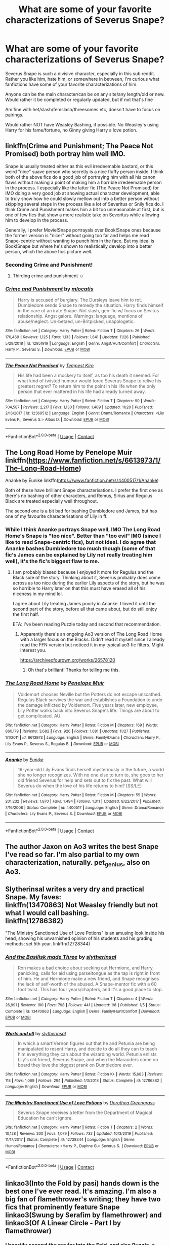 #+TITLE: What are some of your favorite characterizations of Severus Snape?

* What are some of your favorite characterizations of Severus Snape?
:PROPERTIES:
:Author: NotSoSnarky
:Score: 10
:DateUnix: 1607458153.0
:DateShort: 2020-Dec-08
:FlairText: Request
:END:
Severus Snape is such a divisive character, especially in this sub reddit. Rather you like him, hate him, or somewhere in between, I'm curious what fanfictions have some of your favorite characterizations of him.

Anyone can be the main character/can be on any site/any length/old or new. Would rather it be completed or regularly updated, but if not that's fine

Am fine with het/slash/femslash/threesomes etc, doesn't have to focus on pairings.

Would rather NOT have Weasley Bashing, if possible. No Weasley's using Harry for his fame/fortune, no Ginny giving Harry a love potion.


** linkffn(Crime and Punishment; The Peace Not Promised) both portray him well IMO.

Snape is usually treated either as this evil irredeemable bastard, or this weird "nice" suave person who secretly is a nice fluffy person inside. I think both of the above fics do a good job of portraying him with all his canon flaws without making a point of making him a horrible irredeemable person in the process. I especially like the latter fic (The Peace Not Promised) for IMO doing a very good job at showing actual character development, able to truly show how he could slowly mellow out into a better person without skipping several steps in the process like a lot of Severitus or Snily fics do. I think Crime and Punishment makes him a bit too unreasonable at first, but is one of few fics that show a more realistic take on Severitus while allowing him to develop in the process.

Generally, I prefer Movie!Snape portrayals over Book!Snape ones because the former version is "nicer" without going too far and helps me read Snape-centric without wanting to punch him in the face. But my ideal is Book!Snape but where he's shown to realistically develop into a better person, which the above fics picture well.
:PROPERTIES:
:Author: Fredrik1994
:Score: 5
:DateUnix: 1607492520.0
:DateShort: 2020-Dec-09
:END:

*** Seconding Crime and Punishment!
:PROPERTIES:
:Author: Flye_Autumne
:Score: 4
:DateUnix: 1607561241.0
:DateShort: 2020-Dec-10
:END:

**** Thirding crime and punishment ☺️
:PROPERTIES:
:Author: monkshood_wolfsbane
:Score: 1
:DateUnix: 1620007098.0
:DateShort: 2021-May-03
:END:


*** [[https://www.fanfiction.net/s/12951919/1/][*/Crime and Punishment/*]] by [[https://www.fanfiction.net/u/8694500/mlocatis][/mlocatis/]]

#+begin_quote
  Harry is accused of burglary. The Dursleys leave him to rot. Dumbledore sends Snape to remedy the situation. Harry finds himself in the care of an irate Snape. Not slash, gen-fic w/ focus on Sevitus relationship. Angst galore. Warnings: language, mentions of abuse/neglect. Un-betaed, un-Britpicked, unapologetic.
#+end_quote

^{/Site/:} ^{fanfiction.net} ^{*|*} ^{/Category/:} ^{Harry} ^{Potter} ^{*|*} ^{/Rated/:} ^{Fiction} ^{T} ^{*|*} ^{/Chapters/:} ^{26} ^{*|*} ^{/Words/:} ^{170,469} ^{*|*} ^{/Reviews/:} ^{1,125} ^{*|*} ^{/Favs/:} ^{1,133} ^{*|*} ^{/Follows/:} ^{1,641} ^{*|*} ^{/Updated/:} ^{11/26} ^{*|*} ^{/Published/:} ^{5/29/2018} ^{*|*} ^{/id/:} ^{12951919} ^{*|*} ^{/Language/:} ^{English} ^{*|*} ^{/Genre/:} ^{Angst/Hurt/Comfort} ^{*|*} ^{/Characters/:} ^{Harry} ^{P.,} ^{Severus} ^{S.} ^{*|*} ^{/Download/:} ^{[[http://www.ff2ebook.com/old/ffn-bot/index.php?id=12951919&source=ff&filetype=epub][EPUB]]} ^{or} ^{[[http://www.ff2ebook.com/old/ffn-bot/index.php?id=12951919&source=ff&filetype=mobi][MOBI]]}

--------------

[[https://www.fanfiction.net/s/12369512/1/][*/The Peace Not Promised/*]] by [[https://www.fanfiction.net/u/812247/Tempest-Kiro][/Tempest Kiro/]]

#+begin_quote
  His life had been a mockery to itself, as too his death it seemed. For what kind of twisted humour would force Severus Snape to relive his greatest regret? To return him to the point in his life when the only person that ever mattered in his life had already turned away.
#+end_quote

^{/Site/:} ^{fanfiction.net} ^{*|*} ^{/Category/:} ^{Harry} ^{Potter} ^{*|*} ^{/Rated/:} ^{Fiction} ^{T} ^{*|*} ^{/Chapters/:} ^{90} ^{*|*} ^{/Words/:} ^{704,587} ^{*|*} ^{/Reviews/:} ^{2,217} ^{*|*} ^{/Favs/:} ^{1,130} ^{*|*} ^{/Follows/:} ^{1,409} ^{*|*} ^{/Updated/:} ^{11/20} ^{*|*} ^{/Published/:} ^{2/16/2017} ^{*|*} ^{/id/:} ^{12369512} ^{*|*} ^{/Language/:} ^{English} ^{*|*} ^{/Genre/:} ^{Drama/Romance} ^{*|*} ^{/Characters/:} ^{<Lily} ^{Evans} ^{P.,} ^{Severus} ^{S.>} ^{Albus} ^{D.} ^{*|*} ^{/Download/:} ^{[[http://www.ff2ebook.com/old/ffn-bot/index.php?id=12369512&source=ff&filetype=epub][EPUB]]} ^{or} ^{[[http://www.ff2ebook.com/old/ffn-bot/index.php?id=12369512&source=ff&filetype=mobi][MOBI]]}

--------------

*FanfictionBot*^{2.0.0-beta} | [[https://github.com/FanfictionBot/reddit-ffn-bot/wiki/Usage][Usage]] | [[https://www.reddit.com/message/compose?to=tusing][Contact]]
:PROPERTIES:
:Author: FanfictionBot
:Score: 1
:DateUnix: 1607492553.0
:DateShort: 2020-Dec-09
:END:


** The Long Road Home by Penelope Muir linkffn([[https://www.fanfiction.net/s/6613973/1/The-Long-Road-Home]])

Ananke by Eunike linkffn([[https://www.fanfiction.net/s/4400517/1/Ananke]])

Both of these have brilliant Snape characterisations. I prefer the first one as there's no bashing of other characters, and Remus, Sirius and Regulus Black are treated especially well throughout.

The second one is a bit bad for bashing Dumbledore and James, but has one of my favourite characterisations of Lily in ff.
:PROPERTIES:
:Author: Tumbleweed_Complex
:Score: 2
:DateUnix: 1607465156.0
:DateShort: 2020-Dec-09
:END:

*** While I think Ananke portrays Snape well, IMO The Long Road Home's Snape is "too nice". Better than "too evil" IMO (since I like to read Snape-centric fics), but not ideal. I do agree that Ananke bashes Dumbledore too much though (some of that fic's James can be explained by Lily not really treating him well), it's the fic's biggest flaw to me.
:PROPERTIES:
:Author: Fredrik1994
:Score: 3
:DateUnix: 1607493531.0
:DateShort: 2020-Dec-09
:END:

**** I am probably biased because I enjoyed it more for Regulus and the Black side of the story. Thinking about it, Severus probably does come across as too nice during the earlier Lily aspects of the story, but he was so horrible to Harry later on that this must have erased all of his niceness in my mind lol.

I agree about Lily treating James poorly in Ananke. I loved it until the second part of the story, before all that came about, but do still enjoy the first half.

ETA: I've been reading Puzzle today and second that recommendation.
:PROPERTIES:
:Author: Tumbleweed_Complex
:Score: 1
:DateUnix: 1607526158.0
:DateShort: 2020-Dec-09
:END:

***** Apparently there's an ongoing Ao3 version of The Long Road Home with a larger focus on the Blacks. Didn't read it myself since I already read the FFN version but noticed it in my typical ao3 fic filters. Might interest you.

[[https://archiveofourown.org/works/26578120]]
:PROPERTIES:
:Author: Fredrik1994
:Score: 2
:DateUnix: 1607543107.0
:DateShort: 2020-Dec-09
:END:

****** Oh that's brilliant! Thanks for telling me this.
:PROPERTIES:
:Author: Tumbleweed_Complex
:Score: 1
:DateUnix: 1607543612.0
:DateShort: 2020-Dec-09
:END:


*** [[https://www.fanfiction.net/s/6613973/1/][*/The Long Road Home/*]] by [[https://www.fanfiction.net/u/715571/Penelope-Muir][/Penelope Muir/]]

#+begin_quote
  Voldemort chooses Neville but the Potters do not escape unscathed. Regulus Black survives the war and establishes a Foundation to undo the damage inflicted by Voldemort. Five years later, new employee, Lily Potter walks back into Severus Snape's life. Things are about to get complicated. AU.
#+end_quote

^{/Site/:} ^{fanfiction.net} ^{*|*} ^{/Category/:} ^{Harry} ^{Potter} ^{*|*} ^{/Rated/:} ^{Fiction} ^{M} ^{*|*} ^{/Chapters/:} ^{169} ^{*|*} ^{/Words/:} ^{860,179} ^{*|*} ^{/Reviews/:} ^{3,682} ^{*|*} ^{/Favs/:} ^{926} ^{*|*} ^{/Follows/:} ^{1,081} ^{*|*} ^{/Updated/:} ^{11/27} ^{*|*} ^{/Published/:} ^{1/1/2011} ^{*|*} ^{/id/:} ^{6613973} ^{*|*} ^{/Language/:} ^{English} ^{*|*} ^{/Genre/:} ^{Family/Drama} ^{*|*} ^{/Characters/:} ^{Harry} ^{P.,} ^{Lily} ^{Evans} ^{P.,} ^{Severus} ^{S.,} ^{Regulus} ^{B.} ^{*|*} ^{/Download/:} ^{[[http://www.ff2ebook.com/old/ffn-bot/index.php?id=6613973&source=ff&filetype=epub][EPUB]]} ^{or} ^{[[http://www.ff2ebook.com/old/ffn-bot/index.php?id=6613973&source=ff&filetype=mobi][MOBI]]}

--------------

[[https://www.fanfiction.net/s/4400517/1/][*/Ananke/*]] by [[https://www.fanfiction.net/u/220839/Eunike][/Eunike/]]

#+begin_quote
  19-year-old Lily Evans finds herself mysteriously in the future, a world she no longer recognizes. With no one else to turn to, she goes to her old friend Severus for help and sets out to fix the past. What will Severus do when the love of his life returns to him? [SS/LE]
#+end_quote

^{/Site/:} ^{fanfiction.net} ^{*|*} ^{/Category/:} ^{Harry} ^{Potter} ^{*|*} ^{/Rated/:} ^{Fiction} ^{M} ^{*|*} ^{/Chapters/:} ^{55} ^{*|*} ^{/Words/:} ^{201,232} ^{*|*} ^{/Reviews/:} ^{1,870} ^{*|*} ^{/Favs/:} ^{1,494} ^{*|*} ^{/Follows/:} ^{1,311} ^{*|*} ^{/Updated/:} ^{8/22/2017} ^{*|*} ^{/Published/:} ^{7/16/2008} ^{*|*} ^{/Status/:} ^{Complete} ^{*|*} ^{/id/:} ^{4400517} ^{*|*} ^{/Language/:} ^{English} ^{*|*} ^{/Genre/:} ^{Drama/Romance} ^{*|*} ^{/Characters/:} ^{Lily} ^{Evans} ^{P.,} ^{Severus} ^{S.} ^{*|*} ^{/Download/:} ^{[[http://www.ff2ebook.com/old/ffn-bot/index.php?id=4400517&source=ff&filetype=epub][EPUB]]} ^{or} ^{[[http://www.ff2ebook.com/old/ffn-bot/index.php?id=4400517&source=ff&filetype=mobi][MOBI]]}

--------------

*FanfictionBot*^{2.0.0-beta} | [[https://github.com/FanfictionBot/reddit-ffn-bot/wiki/Usage][Usage]] | [[https://www.reddit.com/message/compose?to=tusing][Contact]]
:PROPERTIES:
:Author: FanfictionBot
:Score: 1
:DateUnix: 1607465171.0
:DateShort: 2020-Dec-09
:END:


** The author Jaxon on Ao3 writes the best Snape I've read so far. I'm also partial to my own characterization, naturally. pet_genius, also on Ao3.
:PROPERTIES:
:Author: pet_genius
:Score: 2
:DateUnix: 1607460994.0
:DateShort: 2020-Dec-09
:END:


** Slytherinsal writes a very dry and practical Snape. My faves:\\
linkffn(13470863) Not Weasley friendly but not what I would call bashing.\\
linkffn(12786382)

"The Ministry Sanctioned Use of Love Potions" is an amusing look inside his head, showing his unvarnished opinion of his students and his grading methods; set 5th year. linkffn(12728344)
:PROPERTIES:
:Author: amethyst_lover
:Score: 1
:DateUnix: 1607479481.0
:DateShort: 2020-Dec-09
:END:

*** [[https://www.fanfiction.net/s/13470863/1/][*/And the Basilisk made Three/*]] by [[https://www.fanfiction.net/u/2617304/slytherinsal][/slytherinsal/]]

#+begin_quote
  Ron makes a bad choice about seeking out Hermione, and Harry, panicking, calls for aid using parseltongue as the tap is right in front of him. He and Hermione make a new friend, and Snape recognises the lack of self-worth of the abused. A Snape-mentor fic with a 60 foot twist. This has four years/chapters, and it's a good place to stop.
#+end_quote

^{/Site/:} ^{fanfiction.net} ^{*|*} ^{/Category/:} ^{Harry} ^{Potter} ^{*|*} ^{/Rated/:} ^{Fiction} ^{T} ^{*|*} ^{/Chapters/:} ^{4} ^{*|*} ^{/Words/:} ^{26,991} ^{*|*} ^{/Reviews/:} ^{180} ^{*|*} ^{/Favs/:} ^{798} ^{*|*} ^{/Follows/:} ^{441} ^{*|*} ^{/Updated/:} ^{1/8} ^{*|*} ^{/Published/:} ^{1/5} ^{*|*} ^{/Status/:} ^{Complete} ^{*|*} ^{/id/:} ^{13470863} ^{*|*} ^{/Language/:} ^{English} ^{*|*} ^{/Genre/:} ^{Family/Hurt/Comfort} ^{*|*} ^{/Download/:} ^{[[http://www.ff2ebook.com/old/ffn-bot/index.php?id=13470863&source=ff&filetype=epub][EPUB]]} ^{or} ^{[[http://www.ff2ebook.com/old/ffn-bot/index.php?id=13470863&source=ff&filetype=mobi][MOBI]]}

--------------

[[https://www.fanfiction.net/s/12786382/1/][*/Warts and all/*]] by [[https://www.fanfiction.net/u/2617304/slytherinsal][/slytherinsal/]]

#+begin_quote
  In which a smart!Vernon figures out that he and Petunia are being manipulated to resent Harry, and decide to do all they can to teach him everything they can about the wizarding world. Petunia enlists Lily's old friend, Severus Snape, and when the Marauders come on board they love the biggest prank on Dumbledore ever.
#+end_quote

^{/Site/:} ^{fanfiction.net} ^{*|*} ^{/Category/:} ^{Harry} ^{Potter} ^{*|*} ^{/Rated/:} ^{Fiction} ^{K+} ^{*|*} ^{/Words/:} ^{15,683} ^{*|*} ^{/Reviews/:} ^{118} ^{*|*} ^{/Favs/:} ^{1,069} ^{*|*} ^{/Follows/:} ^{294} ^{*|*} ^{/Published/:} ^{1/3/2018} ^{*|*} ^{/Status/:} ^{Complete} ^{*|*} ^{/id/:} ^{12786382} ^{*|*} ^{/Language/:} ^{English} ^{*|*} ^{/Download/:} ^{[[http://www.ff2ebook.com/old/ffn-bot/index.php?id=12786382&source=ff&filetype=epub][EPUB]]} ^{or} ^{[[http://www.ff2ebook.com/old/ffn-bot/index.php?id=12786382&source=ff&filetype=mobi][MOBI]]}

--------------

[[https://www.fanfiction.net/s/12728344/1/][*/The Ministry Sanctioned Use of Love Potions/*]] by [[https://www.fanfiction.net/u/8431550/Dorothea-Greengrass][/Dorothea Greengrass/]]

#+begin_quote
  Severus Snape receives a letter from the Department of Magical Education he can't ignore.
#+end_quote

^{/Site/:} ^{fanfiction.net} ^{*|*} ^{/Category/:} ^{Harry} ^{Potter} ^{*|*} ^{/Rated/:} ^{Fiction} ^{T} ^{*|*} ^{/Chapters/:} ^{2} ^{*|*} ^{/Words/:} ^{10,128} ^{*|*} ^{/Reviews/:} ^{200} ^{*|*} ^{/Favs/:} ^{1,079} ^{*|*} ^{/Follows/:} ^{732} ^{*|*} ^{/Updated/:} ^{10/3/2019} ^{*|*} ^{/Published/:} ^{11/17/2017} ^{*|*} ^{/Status/:} ^{Complete} ^{*|*} ^{/id/:} ^{12728344} ^{*|*} ^{/Language/:} ^{English} ^{*|*} ^{/Genre/:} ^{Humor/Romance} ^{*|*} ^{/Characters/:} ^{<Harry} ^{P.,} ^{Daphne} ^{G.>} ^{Severus} ^{S.} ^{*|*} ^{/Download/:} ^{[[http://www.ff2ebook.com/old/ffn-bot/index.php?id=12728344&source=ff&filetype=epub][EPUB]]} ^{or} ^{[[http://www.ff2ebook.com/old/ffn-bot/index.php?id=12728344&source=ff&filetype=mobi][MOBI]]}

--------------

*FanfictionBot*^{2.0.0-beta} | [[https://github.com/FanfictionBot/reddit-ffn-bot/wiki/Usage][Usage]] | [[https://www.reddit.com/message/compose?to=tusing][Contact]]
:PROPERTIES:
:Author: FanfictionBot
:Score: 1
:DateUnix: 1607479502.0
:DateShort: 2020-Dec-09
:END:


** linkao3(Into the Fold by pasi) hands down is the best one I've ever read. It's amazing. I'm also a big fan of flamethrower's writing; they have two fics that prominently feature Snape linkao3(Swung by Serafim by flamethrower) and linkao3(Of A Linear Circle - Part I by flamethrower)
:PROPERTIES:
:Author: Flye_Autumne
:Score: 1
:DateUnix: 1607486385.0
:DateShort: 2020-Dec-09
:END:

*** I heartily second the rec for Into the Fold, and also Puzzle, a much darker version of Snape, recced by [[/u/MTheLoud][u/MTheLoud]] above.
:PROPERTIES:
:Author: beta_reader
:Score: 3
:DateUnix: 1607489318.0
:DateShort: 2020-Dec-09
:END:


*** [[https://archiveofourown.org/works/147439][*/Into the Fold/*]] by [[https://www.archiveofourown.org/users/pasi/pseuds/pasi][/pasi/]]

#+begin_quote
  Severus Snape is going straight to hell. The people he calls his friends are helping him get there.
#+end_quote

^{/Site/:} ^{Archive} ^{of} ^{Our} ^{Own} ^{*|*} ^{/Fandom/:} ^{Harry} ^{Potter} ^{-} ^{J.} ^{K.} ^{Rowling} ^{*|*} ^{/Published/:} ^{2011-01-02} ^{*|*} ^{/Completed/:} ^{2011-09-21} ^{*|*} ^{/Words/:} ^{164264} ^{*|*} ^{/Chapters/:} ^{42/42} ^{*|*} ^{/Comments/:} ^{39} ^{*|*} ^{/Kudos/:} ^{157} ^{*|*} ^{/Bookmarks/:} ^{66} ^{*|*} ^{/Hits/:} ^{7737} ^{*|*} ^{/ID/:} ^{147439} ^{*|*} ^{/Download/:} ^{[[https://archiveofourown.org/downloads/147439/Into%20the%20Fold.epub?updated_at=1570130282][EPUB]]} ^{or} ^{[[https://archiveofourown.org/downloads/147439/Into%20the%20Fold.mobi?updated_at=1570130282][MOBI]]}

--------------

[[https://archiveofourown.org/works/9821300][*/Swung by Serafim/*]] by [[https://www.archiveofourown.org/users/flamethrower/pseuds/flamethrower][/flamethrower/]]

#+begin_quote
  In 1993, Gilderoy Lockhart points a stolen wand at Harry Potter and Ron Weasley with the intent to Obliviate them.The wand doesn't backfire. Gilderoy's "discovery" of the Chamber of Secrets is a short-term success.Other consequences are not short-term at all.
#+end_quote

^{/Site/:} ^{Archive} ^{of} ^{Our} ^{Own} ^{*|*} ^{/Fandom/:} ^{Harry} ^{Potter} ^{-} ^{J.} ^{K.} ^{Rowling} ^{*|*} ^{/Published/:} ^{2017-02-19} ^{*|*} ^{/Completed/:} ^{2017-05-25} ^{*|*} ^{/Words/:} ^{352346} ^{*|*} ^{/Chapters/:} ^{45/45} ^{*|*} ^{/Comments/:} ^{4577} ^{*|*} ^{/Kudos/:} ^{6996} ^{*|*} ^{/Bookmarks/:} ^{2713} ^{*|*} ^{/Hits/:} ^{178352} ^{*|*} ^{/ID/:} ^{9821300} ^{*|*} ^{/Download/:} ^{[[https://archiveofourown.org/downloads/9821300/Swung%20by%20Serafim.epub?updated_at=1602356114][EPUB]]} ^{or} ^{[[https://archiveofourown.org/downloads/9821300/Swung%20by%20Serafim.mobi?updated_at=1602356114][MOBI]]}

--------------

[[https://archiveofourown.org/works/11284494][*/Of a Linear Circle - Part I/*]] by [[https://www.archiveofourown.org/users/flamethrower/pseuds/flamethrower][/flamethrower/]]

#+begin_quote
  In September of 1971, Severus Snape finds a forgotten portrait of the Slytherin family in a dark corner of the Slytherin Common Room. At the time, he has no idea that talking portrait will affect the rest of his life.
#+end_quote

^{/Site/:} ^{Archive} ^{of} ^{Our} ^{Own} ^{*|*} ^{/Fandom/:} ^{Harry} ^{Potter} ^{-} ^{J.} ^{K.} ^{Rowling} ^{*|*} ^{/Published/:} ^{2017-06-23} ^{*|*} ^{/Completed/:} ^{2017-07-04} ^{*|*} ^{/Words/:} ^{107176} ^{*|*} ^{/Chapters/:} ^{16/16} ^{*|*} ^{/Comments/:} ^{1233} ^{*|*} ^{/Kudos/:} ^{4571} ^{*|*} ^{/Bookmarks/:} ^{594} ^{*|*} ^{/Hits/:} ^{92223} ^{*|*} ^{/ID/:} ^{11284494} ^{*|*} ^{/Download/:} ^{[[https://archiveofourown.org/downloads/11284494/Of%20a%20Linear%20Circle%20-.epub?updated_at=1604168109][EPUB]]} ^{or} ^{[[https://archiveofourown.org/downloads/11284494/Of%20a%20Linear%20Circle%20-.mobi?updated_at=1604168109][MOBI]]}

--------------

*FanfictionBot*^{2.0.0-beta} | [[https://github.com/FanfictionBot/reddit-ffn-bot/wiki/Usage][Usage]] | [[https://www.reddit.com/message/compose?to=tusing][Contact]]
:PROPERTIES:
:Author: FanfictionBot
:Score: 1
:DateUnix: 1607486424.0
:DateShort: 2020-Dec-09
:END:


** linkffn(I Know Not and I Cannot Know--Yet I Live and I Love)
:PROPERTIES:
:Author: redpxtato
:Score: 1
:DateUnix: 1607498612.0
:DateShort: 2020-Dec-09
:END:


** I personally liked Looks Can Be Deceiving by corvusdraconis
:PROPERTIES:
:Author: HufflepuffBookworm98
:Score: 1
:DateUnix: 1607556018.0
:DateShort: 2020-Dec-10
:END:


** linkffn(Far Beyond a Promise Kept) and linkao3(175857) are two that come to mind atm. I'm really bad at bookmarking---meaning... I don't bookmark at all (yikes).

Far Beyond a Promise Kept is really good especially if you like stories where you get to see Harry actually train a bit to get better, and anything by that author is bound to be a good read as well
:PROPERTIES:
:Author: Mishcl
:Score: 1
:DateUnix: 1607458872.0
:DateShort: 2020-Dec-08
:END:

*** [[https://archiveofourown.org/works/175857][*/Burnt/*]] by [[https://www.archiveofourown.org/users/lastcrazyhorn/pseuds/lastcrazyhorn][/lastcrazyhorn/]]

#+begin_quote
  A disabled Harry comes to Hogwarts story. Everyone expects him to be like his dad, but how can he be with such a different past? A Slytherin Harry takes on Hogwarts in an unusual way.
#+end_quote

^{/Site/:} ^{Archive} ^{of} ^{Our} ^{Own} ^{*|*} ^{/Fandom/:} ^{Harry} ^{Potter} ^{-} ^{J.} ^{K.} ^{Rowling} ^{*|*} ^{/Published/:} ^{2011-03-31} ^{*|*} ^{/Completed/:} ^{2017-08-21} ^{*|*} ^{/Words/:} ^{104915} ^{*|*} ^{/Chapters/:} ^{37/37} ^{*|*} ^{/Comments/:} ^{539} ^{*|*} ^{/Kudos/:} ^{3396} ^{*|*} ^{/Bookmarks/:} ^{1052} ^{*|*} ^{/Hits/:} ^{82567} ^{*|*} ^{/ID/:} ^{175857} ^{*|*} ^{/Download/:} ^{[[https://archiveofourown.org/downloads/175857/Burnt.epub?updated_at=1602644621][EPUB]]} ^{or} ^{[[https://archiveofourown.org/downloads/175857/Burnt.mobi?updated_at=1602644621][MOBI]]}

--------------

[[https://www.fanfiction.net/s/8646550/1/][*/Far Beyond a Promise Kept/*]] by [[https://www.fanfiction.net/u/2233941/oliver-snape][/oliver.snape/]]

#+begin_quote
  Snape never wanted anyone to know of his promise to Dumbledore, but has realised that he can protect Potter much better by taking a less passive role in the boy's training. Actually liking Harry Potter has never been part of his plan. mentor/guardian.
#+end_quote

^{/Site/:} ^{fanfiction.net} ^{*|*} ^{/Category/:} ^{Harry} ^{Potter} ^{*|*} ^{/Rated/:} ^{Fiction} ^{K+} ^{*|*} ^{/Chapters/:} ^{17} ^{*|*} ^{/Words/:} ^{140,548} ^{*|*} ^{/Reviews/:} ^{1,368} ^{*|*} ^{/Favs/:} ^{3,617} ^{*|*} ^{/Follows/:} ^{1,333} ^{*|*} ^{/Updated/:} ^{2/13/2013} ^{*|*} ^{/Published/:} ^{10/27/2012} ^{*|*} ^{/Status/:} ^{Complete} ^{*|*} ^{/id/:} ^{8646550} ^{*|*} ^{/Language/:} ^{English} ^{*|*} ^{/Genre/:} ^{Family} ^{*|*} ^{/Characters/:} ^{Harry} ^{P.,} ^{Severus} ^{S.} ^{*|*} ^{/Download/:} ^{[[http://www.ff2ebook.com/old/ffn-bot/index.php?id=8646550&source=ff&filetype=epub][EPUB]]} ^{or} ^{[[http://www.ff2ebook.com/old/ffn-bot/index.php?id=8646550&source=ff&filetype=mobi][MOBI]]}

--------------

*FanfictionBot*^{2.0.0-beta} | [[https://github.com/FanfictionBot/reddit-ffn-bot/wiki/Usage][Usage]] | [[https://www.reddit.com/message/compose?to=tusing][Contact]]
:PROPERTIES:
:Author: FanfictionBot
:Score: 1
:DateUnix: 1607458896.0
:DateShort: 2020-Dec-08
:END:


** linkao3([[https://archiveofourown.org/works/11622306/chapters/26132727]])
:PROPERTIES:
:Author: MTheLoud
:Score: 1
:DateUnix: 1607463344.0
:DateShort: 2020-Dec-09
:END:

*** [[https://archiveofourown.org/works/11622306][*/Puzzle/*]] by [[https://www.archiveofourown.org/users/we_built_the_shadows_here/pseuds/we_built_the_shadows_here/users/Septima727/pseuds/Septima727][/we_built_the_shadows_hereSeptima727/]]

#+begin_quote
  Three years after Voldemort visited Godric's Hollow, Lily now lives under the protection of loyal Death Eater Severus Snape in a world ruled by the Dark Lord's conquest. But the Order of the Phoenix is not completely eradicated, and two names are beginning to return to her: Harry and James.
#+end_quote

^{/Site/:} ^{Archive} ^{of} ^{Our} ^{Own} ^{*|*} ^{/Fandom/:} ^{Harry} ^{Potter} ^{-} ^{J.} ^{K.} ^{Rowling} ^{*|*} ^{/Published/:} ^{2017-07-26} ^{*|*} ^{/Completed/:} ^{2018-04-21} ^{*|*} ^{/Words/:} ^{143137} ^{*|*} ^{/Chapters/:} ^{46/46} ^{*|*} ^{/Comments/:} ^{278} ^{*|*} ^{/Kudos/:} ^{296} ^{*|*} ^{/Bookmarks/:} ^{100} ^{*|*} ^{/Hits/:} ^{11953} ^{*|*} ^{/ID/:} ^{11622306} ^{*|*} ^{/Download/:} ^{[[https://archiveofourown.org/downloads/11622306/Puzzle.epub?updated_at=1524328686][EPUB]]} ^{or} ^{[[https://archiveofourown.org/downloads/11622306/Puzzle.mobi?updated_at=1524328686][MOBI]]}

--------------

*FanfictionBot*^{2.0.0-beta} | [[https://github.com/FanfictionBot/reddit-ffn-bot/wiki/Usage][Usage]] | [[https://www.reddit.com/message/compose?to=tusing][Contact]]
:PROPERTIES:
:Author: FanfictionBot
:Score: 1
:DateUnix: 1607463362.0
:DateShort: 2020-Dec-09
:END:
